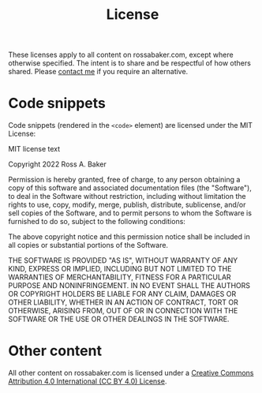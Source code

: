 #+title: License
#+description: Default license for all content on rossabaker.com
#+created: [2022-11-06 Sun 10:40 EST]
#+last_modified: [2023-06-29 Thu 00:06 EDT]

These licenses apply to all content on rossabaker.com, except where
otherwise specified.  The intent is to share and be respectful of how
others shared.  Please [[file:contact.org][contact me]] if you require an alternative.

* Code snippets

Code snippets (rendered in the ~<code>~ element) are licensed under
the MIT License:

#+begin_details
#+begin_summary
MIT license text
#+end_summary
Copyright 2022 Ross A. Baker

Permission is hereby granted, free of charge, to any person
obtaining a copy of this software and associated documentation files
(the "Software"), to deal in the Software without restriction,
including without limitation the rights to use, copy, modify, merge,
publish, distribute, sublicense, and/or sell copies of the Software,
and to permit persons to whom the Software is furnished to do so,
subject to the following conditions:

The above copyright notice and this permission notice shall be
included in all copies or substantial portions of the Software.

THE SOFTWARE IS PROVIDED "AS IS", WITHOUT WARRANTY OF ANY KIND,
EXPRESS OR IMPLIED, INCLUDING BUT NOT LIMITED TO THE WARRANTIES OF
MERCHANTABILITY, FITNESS FOR A PARTICULAR PURPOSE AND
NONINFRINGEMENT. IN NO EVENT SHALL THE AUTHORS OR COPYRIGHT HOLDERS
BE LIABLE FOR ANY CLAIM, DAMAGES OR OTHER LIABILITY, WHETHER IN AN
ACTION OF CONTRACT, TORT OR OTHERWISE, ARISING FROM, OUT OF OR IN
CONNECTION WITH THE SOFTWARE OR THE USE OR OTHER DEALINGS IN THE
SOFTWARE.
#+end_details

* Other content

All other content on rossabaker.com is licensed under a [[https://creativecommons.org/licenses/by/4.0/][Creative
Commons Attribution 4.0 International (CC BY 4.0) License]].
